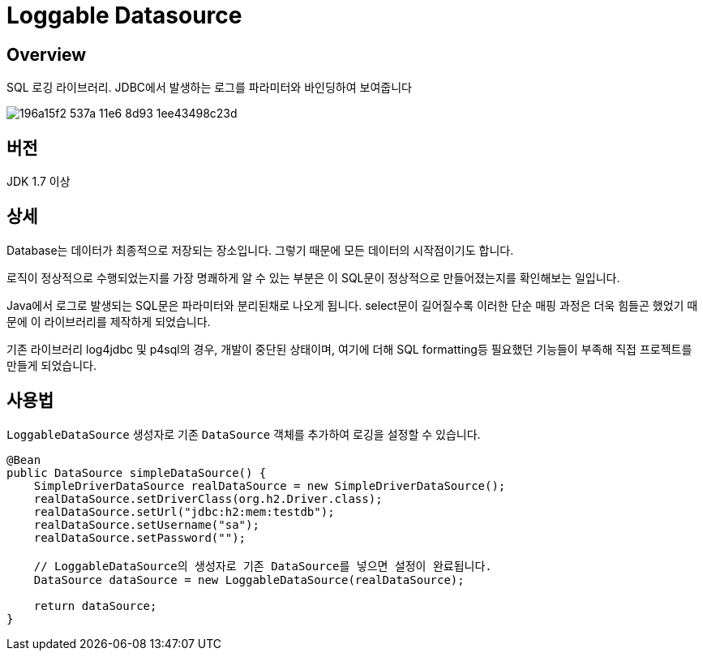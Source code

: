 = Loggable Datasource

== Overview

SQL 로깅 라이브러리. JDBC에서 발생하는 로그를 파라미터와 바인딩하여 보여줍니다

image::https://cloud.githubusercontent.com/assets/3116341/17138215/196a15f2-537a-11e6-8d93-1ee43498c23d.png[]

== 버전

JDK 1.7 이상

== 상세

Database는 데이터가 최종적으로 저장되는 장소입니다. 그렇기 때문에 모든 데이터의 시작점이기도 합니다.

로직이 정상적으로 수행되었는지를 가장 명쾌하게 알 수 있는 부분은 이 SQL문이 정상적으로 만들어졌는지를 확인해보는 일입니다.

Java에서 로그로 발생되는 SQL문은 파라미터와 분리된채로 나오게 됩니다.
select문이 길어질수록 이러한 단순 매핑 과정은 더욱 힘들곤 했었기 때문에 이 라이브러리를 제작하게 되었습니다.

기존 라이브러리 log4jdbc 및 p4sql의 경우, 개발이 중단된 상태이며, 여기에 더해 SQL formatting등 필요했던 기능들이 부족해 직접 프로젝트를 만들게 되었습니다.

== 사용법

`LoggableDataSource` 생성자로 기존 `DataSource` 객체를 추가하여 로깅을 설정할 수 있습니다.

[source, java]
----
@Bean
public DataSource simpleDataSource() {
    SimpleDriverDataSource realDataSource = new SimpleDriverDataSource();
    realDataSource.setDriverClass(org.h2.Driver.class);
    realDataSource.setUrl("jdbc:h2:mem:testdb");
    realDataSource.setUsername("sa");
    realDataSource.setPassword("");

    // LoggableDataSource의 생성자로 기존 DataSource를 넣으면 설정이 완료됩니다.
    DataSource dataSource = new LoggableDataSource(realDataSource);

    return dataSource;
}
----


